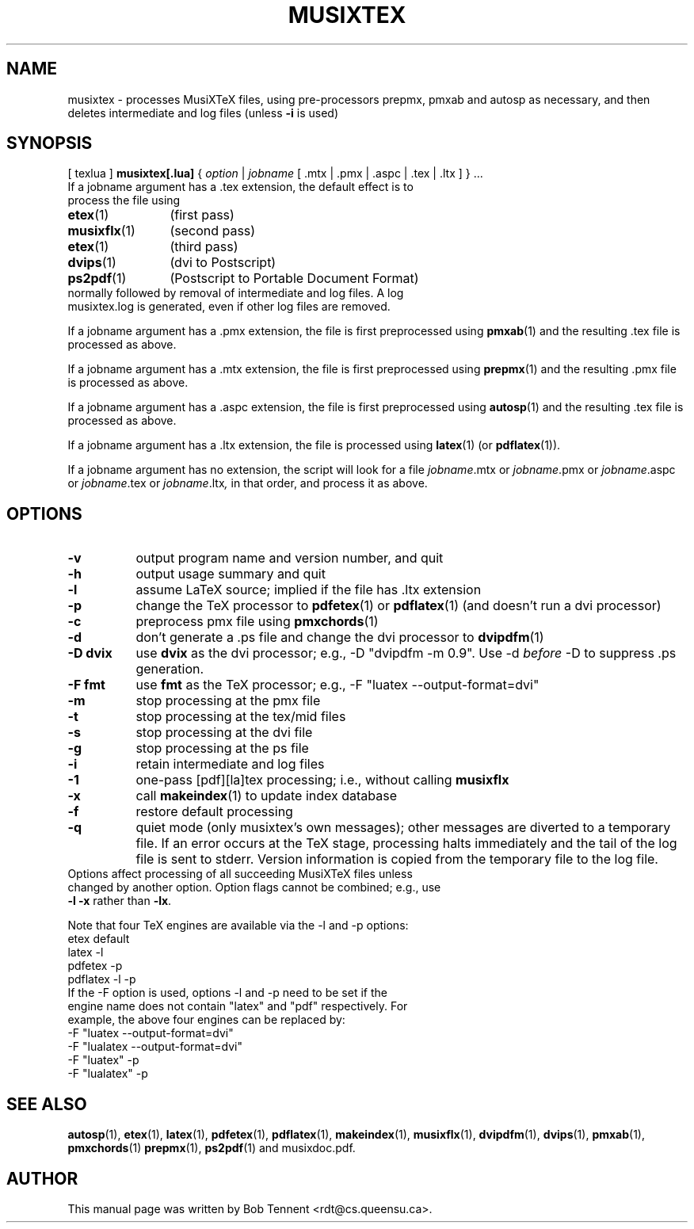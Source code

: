 .\" This manpage is licensed under the GNU Public License
.TH MUSIXTEX 1 2017-01-08  "musixtex version 0.17" ""

.SH NAME
musixtex \- processes MusiXTeX files, using pre-processors prepmx, pmxab and autosp as necessary, 
and then deletes intermediate and log files (unless 
.B -i 
is used)
.SH SYNOPSIS
[ texlua ]
.B musixtex[.lua]
{
.I option 
| 
.I jobname 
[ .mtx  | .pmx  | .aspc | .tex | .ltx ] } ...
.TP 
If a jobname argument has a .tex extension, the default effect is to process the file using
.TP 12
.BR etex (1)
(first pass)
.TP
.BR musixflx (1)
(second pass)
.TP
.BR etex (1)
(third pass)
.TP
.BR dvips (1)
(dvi to Postscript)
.TP
.BR ps2pdf (1)
(Postscript to Portable Document Format)
.TP
normally followed by removal of intermediate and log files.  A log musixtex.log is generated, even if other log files are removed.
.P 
If a jobname argument has a .pmx extension, the file is first preprocessed using
.BR pmxab (1) 
and the resulting .tex file is processed as above.
.P
If a jobname argument has a .mtx extension, the file is first preprocessed using
.BR prepmx (1)
and the resulting .pmx file is processed as above.
.P
If a jobname argument has a .aspc extension, the file is first preprocessed using
.BR autosp (1) 
and the resulting .tex file is processed as above.
.P
If a jobname argument has a .ltx extension, the file is processed using
.BR latex (1)
(or
.BR pdflatex (1)).
.P
If a jobname argument has no extension, the script will look for a file 
.IR jobname .mtx
or
.IR jobname .pmx
or
.IR jobname .aspc
or
.IR jobname .tex
or
.IR jobname .ltx ,
in that order, and process it as above.
.SH OPTIONS
.TP 8
.B -v 
output program name and version number, and quit
.TP
.B -h
output usage summary and quit
.TP
.B -l 
assume LaTeX source;
implied if the file has .ltx extension
.TP
.B -p 
change the TeX processor to 
.BR pdfetex (1) 
or
.BR pdflatex (1)
(and doesn't run a dvi processor)
.TP
.B -c
preprocess pmx file using 
.BR pmxchords (1)
.TP
.B -d 
don't generate a .ps file and change the dvi processor to
.BR dvipdfm (1)
.TP
.B -D dvix
use
.B dvix 
as the dvi processor; e.g., -D "dvipdfm -m 0.9". 
Use -d
.I before 
-D to suppress .ps generation.
.TP 
.B -F fmt
use 
.B fmt
as the TeX processor; e.g., -F "luatex --output-format=dvi"
.TP
.B -m
stop processing at the pmx file
.TP
.B -t
stop processing at the tex/mid files
.TP
.B -s 
stop processing at the dvi file
.TP
.B -g
stop processing at the ps file
.TP 
.B -i
retain intermediate and log files
.TP
.B -1
one-pass [pdf][la]tex processing; i.e., without calling 
.B musixflx
.TP
.B -x
call 
.BR makeindex (1)
to update index database
.TP
.B -f
restore default processing 
.TP
.B -q
quiet mode (only musixtex's own messages); other messages are diverted to a temporary file.
If an error occurs at the TeX stage, processing halts immediately and the tail of the log file is sent to stderr.
Version information is copied from the temporary file to the log file.


.TP 0
Options affect processing of all succeeding MusiXTeX files unless changed by another option.  Option flags cannot be combined; e.g., use \fB -l -x \fP rather than \fB -lx\fP.

Note that four TeX engines are available via the -l and -p options:
.TP
    etex      default
    latex     -l
    pdfetex   -p
    pdflatex  -l -p
.TP 0
If the -F option is used, options -l and -p need to be set if the engine name does not contain "latex" and "pdf" respectively. For example, the above four engines can be replaced by:
  -F "luatex --output-format=dvi" 
  -F "lualatex --output-format=dvi"
  -F "luatex" -p
  -F "lualatex" -p

.SH SEE ALSO
.BR autosp (1),
.BR etex (1),
.BR latex (1),
.BR pdfetex (1),
.BR pdflatex (1),
.BR makeindex (1),
.BR musixflx (1),
.BR dvipdfm (1),
.BR dvips (1),
.BR pmxab (1),
.BR pmxchords (1)
.BR prepmx (1),
.BR ps2pdf (1)
and musixdoc.pdf.
.SH AUTHOR 
This manual page was written by Bob Tennent <rdt@cs.queensu.ca>.
